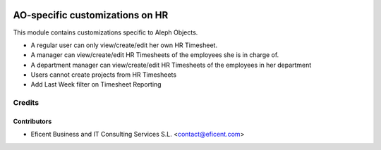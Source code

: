.. image:: https://img.shields.io/badge/license-AGPL--3-blue.png
   :target: https://www.gnu.org/licenses/agpl
   :alt: License: AGPL-3

================================
AO-specific customizations on HR
================================

This module contains customizations specific to Aleph Objects.

* A regular user can only view/create/edit her own HR Timesheet.
* A manager can view/create/edit HR Timesheets of the employees she is in
  charge of.
* A department manager can view/create/edit HR Timesheets of the employees
  in her department
* Users cannot create projects from HR Timesheets
* Add Last Week filter on Timesheet Reporting

Credits
=======

Contributors
------------

* Eficent Business and IT Consulting Services S.L. <contact@eficent.com>
